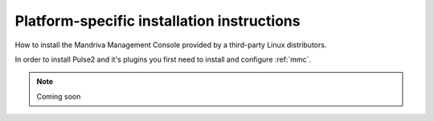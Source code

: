 ===========================================
Platform-specific installation instructions
===========================================

How to install the Mandriva Management Console provided by a third-party
Linux distributors.

In order to install Pulse2 and it's plugins you first need to install and
configure :ref:`mmc`.

.. note:: Coming soon
